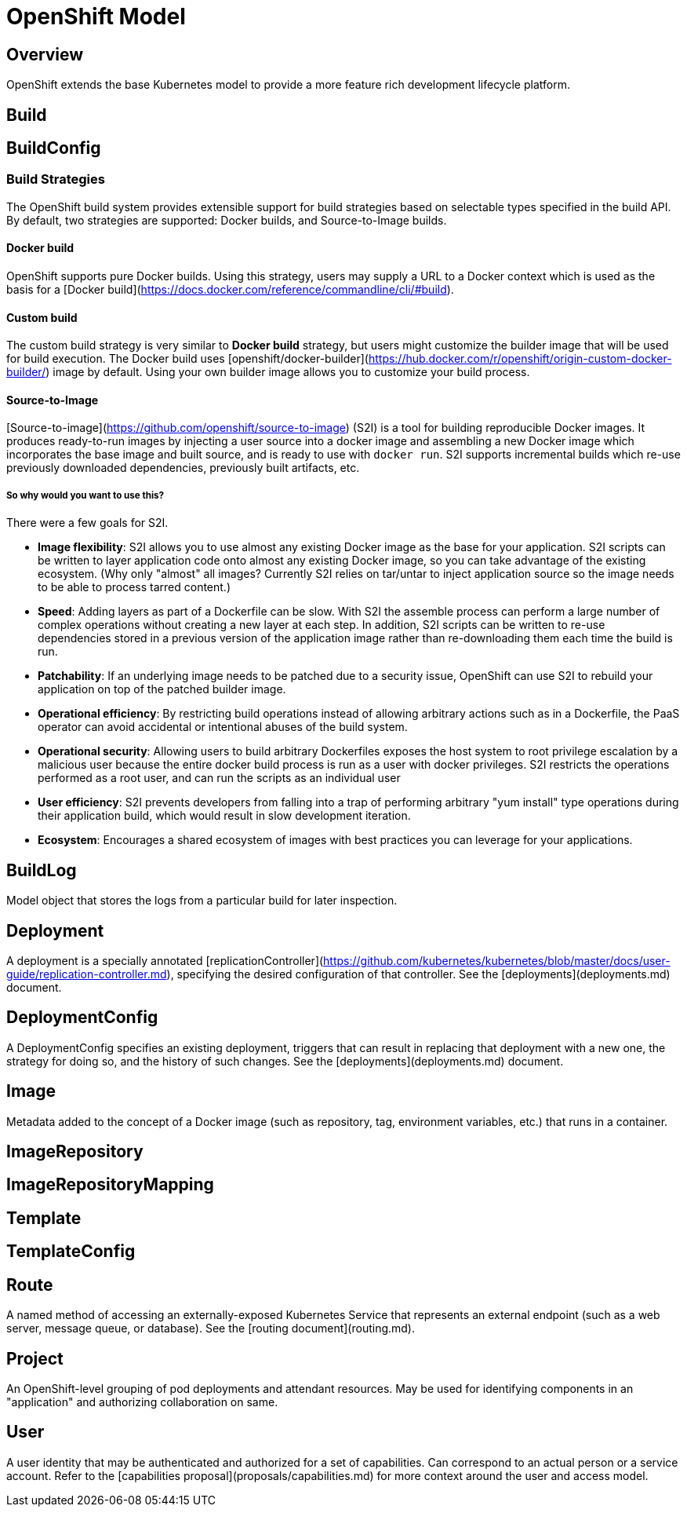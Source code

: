 # OpenShift Model

## Overview
OpenShift extends the base Kubernetes model to provide a more feature rich development lifecycle platform.

## Build

## BuildConfig

### Build Strategies
The OpenShift build system provides extensible support for build strategies based on selectable types specified in the build API. By default, two strategies are supported: Docker builds, and Source-to-Image builds.

#### Docker build
OpenShift supports pure Docker builds. Using this strategy, users may supply a URL to a Docker context which is used as the basis for a [Docker build](https://docs.docker.com/reference/commandline/cli/#build).

#### Custom build
The custom build strategy is very similar to *Docker build* strategy, but users might customize the builder image that will be used for build execution. The Docker build uses [openshift/docker-builder](https://hub.docker.com/r/openshift/origin-custom-docker-builder/) image by default. Using your own builder image allows you to customize your build process.

#### Source-to-Image
[Source-to-image](https://github.com/openshift/source-to-image) (S2I) is a tool for building reproducible Docker images. It produces ready-to-run images by injecting a user source into a docker image and assembling a new Docker image which incorporates the base image and built source, and is ready to use with `docker run`. S2I supports incremental builds which re-use previously downloaded dependencies, previously built artifacts, etc.

##### So why would you want to use this?

There were a few goals for S2I.

* **Image flexibility**: S2I allows you to use almost any existing Docker image as the base for your application. S2I scripts can be written to layer application code onto almost any existing Docker image, so you can take advantage of the existing ecosystem. (Why only "almost" all images? Currently S2I relies on tar/untar to inject application source so the image needs to be able to process tarred content.)
* **Speed**: Adding layers as part of a Dockerfile can be slow. With S2I the assemble process can perform a large number of complex operations without creating a new layer at each step. In addition, S2I scripts can be written to re-use dependencies stored in a previous version of the application image rather than re-downloading them each time the build is run.
* **Patchability**: If an underlying image needs to be patched due to a security issue, OpenShift can use S2I to rebuild your application on top of the patched builder image.
* **Operational efficiency**: By restricting build operations instead of allowing arbitrary actions such as in a Dockerfile, the PaaS operator can avoid accidental or intentional abuses of the build system.
* **Operational security**: Allowing users to build arbitrary Dockerfiles exposes the host system to root privilege escalation by a malicious user because the entire docker build process is run as a user with docker privileges. S2I restricts the operations performed as a root user, and can run the scripts as an individual user
* **User efficiency**: S2I prevents developers from falling into a trap of performing arbitrary "yum install" type operations during their application build, which would result in slow development iteration.
* **Ecosystem**: Encourages a shared ecosystem of images with best practices you can leverage for your applications.

## BuildLog

Model object that stores the logs from a particular build for later inspection.

## Deployment

A deployment is a specially annotated [replicationController](https://github.com/kubernetes/kubernetes/blob/master/docs/user-guide/replication-controller.md), specifying the desired configuration of that controller. See the [deployments](deployments.md) document.

## DeploymentConfig

A DeploymentConfig specifies an existing deployment, triggers that can result in replacing that deployment with a new one, the strategy for doing so, and the history of such changes. See the [deployments](deployments.md) document.

## Image

Metadata added to the concept of a Docker image (such as repository, tag, environment variables, etc.) that runs in a container.

## ImageRepository

## ImageRepositoryMapping

## Template

## TemplateConfig

## Route

A named method of accessing an externally-exposed Kubernetes Service that represents an external endpoint (such as a web server, message queue, or database). See the [routing document](routing.md).

## Project

An OpenShift-level grouping of pod deployments and attendant resources. May be used for identifying components in an "application" and authorizing collaboration on same.

## User

A user identity that may be authenticated and authorized for a set of capabilities. Can correspond to an actual person or a service account. Refer to the [capabilities proposal](proposals/capabilities.md) for more context around the user and access model.

